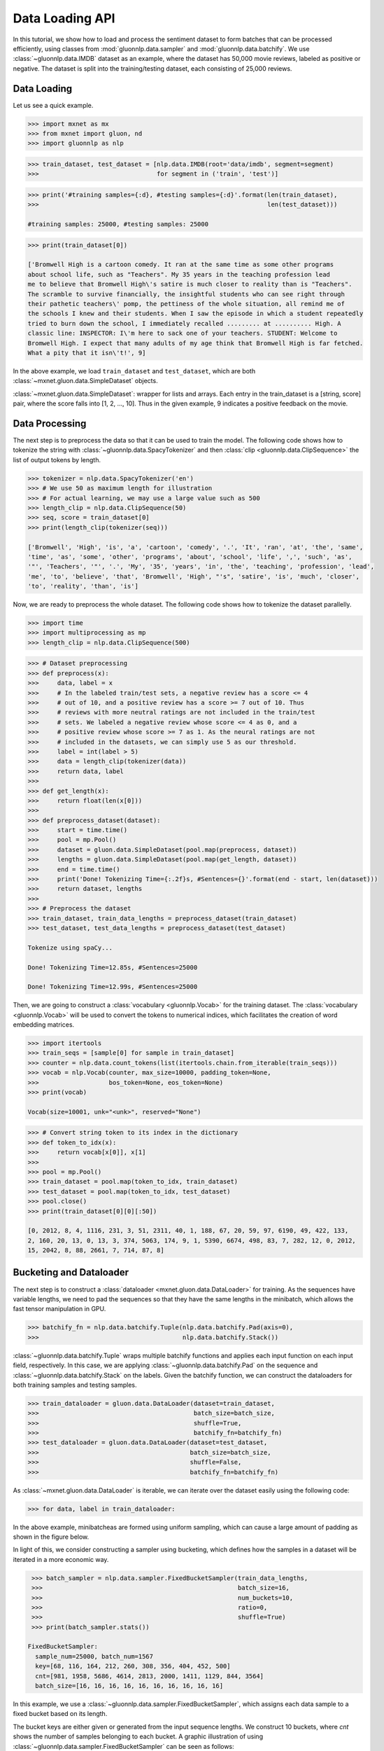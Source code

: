 Data Loading API
----------------

In this tutorial, we show how to load and process the sentiment dataset to form batches that can be processed efficiently,
using classes from :mod:`gluonnlp.data.sampler` and :mod:`gluonnlp.data.batchify`.
We use :class:`~gluonnlp.data.IMDB`
dataset as an example, where the dataset has 50,000 movie reviews, labeled as positive or negative. The dataset
is split into the training/testing dataset, each consisting of 25,000 reviews.

Data Loading
~~~~~~~~~~~~

Let us see a quick example.

.. code:: python

    >>> import mxnet as mx
    >>> from mxnet import gluon, nd
    >>> import gluonnlp as nlp

.. code:: python

    >>> train_dataset, test_dataset = [nlp.data.IMDB(root='data/imdb', segment=segment)
    >>>                                for segment in ('train', 'test')]

.. code:: python

    >>> print('#training samples={:d}, #testing samples={:d}'.format(len(train_dataset),
    >>>                                                              len(test_dataset)))

    #training samples: 25000, #testing samples: 25000

.. code:: python

    >>> print(train_dataset[0])

    ['Bromwell High is a cartoon comedy. It ran at the same time as some other programs
    about school life, such as "Teachers". My 35 years in the teaching profession lead
    me to believe that Bromwell High\'s satire is much closer to reality than is "Teachers".
    The scramble to survive financially, the insightful students who can see right through
    their pathetic teachers\' pomp, the pettiness of the whole situation, all remind me of
    the schools I knew and their students. When I saw the episode in which a student repeatedly
    tried to burn down the school, I immediately recalled ......... at .......... High. A
    classic line: INSPECTOR: I\'m here to sack one of your teachers. STUDENT: Welcome to
    Bromwell High. I expect that many adults of my age think that Bromwell High is far fetched.
    What a pity that it isn\'t!', 9]

In the above example, we load ``train_dataset`` and ``test_dataset``, which are both :class:`~mxnet.gluon.data.SimpleDataset` objects.

:class:`~mxnet.gluon.data.SimpleDataset`: wrapper for lists and arrays. Each entry in the train_dataset is a [string, score] pair,
where the score falls into [1, 2, ..., 10]. Thus in the given example, 9 indicates a positive feedback on the movie.


Data Processing
~~~~~~~~~~~~~~~

The next step is to preprocess the data so that it can be used to train the model. The following code
shows how to tokenize the string with :class:`~gluonnlp.data.SpacyTokenizer` and then :class:`clip <gluonnlp.data.ClipSequence>`
the list of output tokens by length.

.. code:: python

    >>> tokenizer = nlp.data.SpacyTokenizer('en')
    >>> # We use 50 as maximum length for illustration
    >>> # For actual learning, we may use a large value such as 500
    >>> length_clip = nlp.data.ClipSequence(50)
    >>> seq, score = train_dataset[0]
    >>> print(length_clip(tokenizer(seq)))

    ['Bromwell', 'High', 'is', 'a', 'cartoon', 'comedy', '.', 'It', 'ran', 'at', 'the', 'same',
    'time', 'as', 'some', 'other', 'programs', 'about', 'school', 'life', ',', 'such', 'as',
    '"', 'Teachers', '"', '.', 'My', '35', 'years', 'in', 'the', 'teaching', 'profession', 'lead',
    'me', 'to', 'believe', 'that', 'Bromwell', 'High', "'s", 'satire', 'is', 'much', 'closer',
    'to', 'reality', 'than', 'is']

Now, we are ready to preprocess the whole dataset. The following code shows how to tokenize the dataset parallelly.

.. code:: python

    >>> import time
    >>> import multiprocessing as mp
    >>> length_clip = nlp.data.ClipSequence(500)

.. code:: python

    >>> # Dataset preprocessing
    >>> def preprocess(x):
    >>>     data, label = x
    >>>     # In the labeled train/test sets, a negative review has a score <= 4
    >>>     # out of 10, and a positive review has a score >= 7 out of 10. Thus
    >>>     # reviews with more neutral ratings are not included in the train/test
    >>>     # sets. We labeled a negative review whose score <= 4 as 0, and a
    >>>     # positive review whose score >= 7 as 1. As the neural ratings are not
    >>>     # included in the datasets, we can simply use 5 as our threshold.
    >>>     label = int(label > 5)
    >>>     data = length_clip(tokenizer(data))
    >>>     return data, label
    >>>
    >>> def get_length(x):
    >>>     return float(len(x[0]))
    >>>
    >>> def preprocess_dataset(dataset):
    >>>     start = time.time()
    >>>     pool = mp.Pool()
    >>>     dataset = gluon.data.SimpleDataset(pool.map(preprocess, dataset))
    >>>     lengths = gluon.data.SimpleDataset(pool.map(get_length, dataset))
    >>>     end = time.time()
    >>>     print('Done! Tokenizing Time={:.2f}s, #Sentences={}'.format(end - start, len(dataset)))
    >>>     return dataset, lengths
    >>>
    >>> # Preprocess the dataset
    >>> train_dataset, train_data_lengths = preprocess_dataset(train_dataset)
    >>> test_dataset, test_data_lengths = preprocess_dataset(test_dataset)

    Tokenize using spaCy...

    Done! Tokenizing Time=12.85s, #Sentences=25000

    Done! Tokenizing Time=12.99s, #Sentences=25000

Then, we are going to construct a :class:`vocabulary <gluonnlp.Vocab>` for the training dataset. The :class:`vocabulary <gluonnlp.Vocab>`
will be used to convert the tokens to numerical indices, which facilitates the creation of word embedding matrices.

.. code:: python

    >>> import itertools
    >>> train_seqs = [sample[0] for sample in train_dataset]
    >>> counter = nlp.data.count_tokens(list(itertools.chain.from_iterable(train_seqs)))
    >>> vocab = nlp.Vocab(counter, max_size=10000, padding_token=None,
    >>>                   bos_token=None, eos_token=None)
    >>> print(vocab)

    Vocab(size=10001, unk="<unk>", reserved="None")

.. code:: python

    >>> # Convert string token to its index in the dictionary
    >>> def token_to_idx(x):
    >>>     return vocab[x[0]], x[1]
    >>>
    >>> pool = mp.Pool()
    >>> train_dataset = pool.map(token_to_idx, train_dataset)
    >>> test_dataset = pool.map(token_to_idx, test_dataset)
    >>> pool.close()
    >>> print(train_dataset[0][0][:50])

    [0, 2012, 8, 4, 1116, 231, 3, 51, 2311, 40, 1, 188, 67, 20, 59, 97, 6190, 49, 422, 133,
    2, 160, 20, 13, 0, 13, 3, 374, 5063, 174, 9, 1, 5390, 6674, 498, 83, 7, 282, 12, 0, 2012,
    15, 2042, 8, 88, 2661, 7, 714, 87, 8]


Bucketing and Dataloader
~~~~~~~~~~~~~~~~~~~~~~~~

The next step is to construct a :class:`dataloader <mxnet.gluon.data.DataLoader>` for training.
As the sequences have variable lengths, we need to pad the sequences so that they have the same
lengths in the minibatch, which allows the fast tensor manipulation in GPU.

.. code:: python

   >>> batchify_fn = nlp.data.batchify.Tuple(nlp.data.batchify.Pad(axis=0),
   >>>                                       nlp.data.batchify.Stack())

:class:`~gluonnlp.data.batchify.Tuple` wraps multiple batchify functions and applies each input function on each input field,
respectively. In this case, we are applying :class:`~gluonnlp.data.batchify.Pad` on the sequence and :class:`~gluonnlp.data.batchify.Stack`
on the labels. Given the batchify function, we can construct the dataloaders for both training samples and testing samples.

.. code:: python

   >>> train_dataloader = gluon.data.DataLoader(dataset=train_dataset,
   >>>                                          batch_size=batch_size,
   >>>                                          shuffle=True,
   >>>                                          batchify_fn=batchify_fn)
   >>> test_dataloader = gluon.data.DataLoader(dataset=test_dataset,
   >>>                                         batch_size=batch_size,
   >>>                                         shuffle=False,
   >>>                                         batchify_fn=batchify_fn)

As :class:`~mxnet.gluon.data.DataLoader` is iterable, we can iterate over the dataset easily using the following code:

.. code:: python

   >>> for data, label in train_dataloader:

In the above example, minibatcheas are formed using uniform sampling, which can cause a large amount of padding as shown
in the figure below.

.. image:: ./images/no_bucket_strategy.png
   :height: 200px
   :width: 1000 px
   :alt: alternate text
   :align: center

In light of this, we consider
constructing a sampler using bucketing, which defines how the samples in a dataset will be iterated in a more economic way.

.. code:: python

    >>> batch_sampler = nlp.data.sampler.FixedBucketSampler(train_data_lengths,
    >>>                                                     batch_size=16,
    >>>                                                     num_buckets=10,
    >>>                                                     ratio=0,
    >>>                                                     shuffle=True)
    >>> print(batch_sampler.stats())

   FixedBucketSampler:
     sample_num=25000, batch_num=1567
     key=[68, 116, 164, 212, 260, 308, 356, 404, 452, 500]
     cnt=[981, 1958, 5686, 4614, 2813, 2000, 1411, 1129, 844, 3564]
     batch_size=[16, 16, 16, 16, 16, 16, 16, 16, 16, 16]

In this example, we use a :class:`~gluonnlp.data.sampler.FixedBucketSampler`, which assigns each data sample to a
fixed bucket based on its length.

The bucket keys are either given or generated from the input sequence lengths. We construct 10 buckets, where `cnt`
shows the number of samples belonging to each bucket. A graphic illustration of using :class:`~gluonnlp.data.sampler.FixedBucketSampler`
can be seen as follows:

.. image:: ./images/fixed_bucket_strategy_ratio0.0.png
   :height: 200px
   :width: 1000 px
   :alt: alternate text
   :align: center

To further improve the throughput, we can consider scaling up the batch size of smaller buckets. This can be achieved
by using a parameter ``ratio``. Assume the :math:`i` th key is :math:`K_i` , the default batch size is :math:`B` , the ratio to
scale the batch size is :math:`\alpha` and the batch size corresponds to the :math:`i` th bucket is :math:`B_i` . We have:

.. math::

   B_i = \max(\alpha B \times \frac{\max_j sum(K_j)}{sum(K_i)}, B)

.. image:: ./images/fixed_bucket_strategy_ratio0.7.png
   :height: 200px
   :width: 1000 px
   :alt: alternate text
   :align: center

Thus, setting this to a value larger than 0, like 0.5, will scale up the batch size of the
smaller buckets.

.. code:: python

    >>> batch_sampler = nlp.data.sampler.FixedBucketSampler(train_data_lengths,
    >>>                                                     batch_size=16,
    >>>                                                     num_buckets=10,
    >>>                                                     ratio=0.5,
    >>>                                                     shuffle=True)
    >>> print(batch_sampler.stats())

   FixedBucketSampler:
     sample_num=25000, batch_num=1306
     key=[68, 116, 164, 212, 260, 308, 356, 404, 452, 500]
     cnt=[981, 1958, 5686, 4614, 2813, 2000, 1411, 1129, 844, 3564]
     batch_size=[58, 34, 24, 18, 16, 16, 16, 16, 16, 16]

Now, we can create dataloader using bucketing sampler for both training set.

.. code:: python

   >>> train_dataloader = gluon.data.DataLoader(dataset=train_dataset,
   >>>                                          batch_sampler=batch_sampler,
   >>>                                          batchify_fn=batchify_fn)

In our sampler API, we also provide another sampler called :class:`~gluonnlp.data.sampler.SortedBucketSampler`,
which results in the following padding pattern:

.. image:: ./images/sorted_bucket_strategy.png
   :height: 200px
   :width: 1000 px
   :alt: alternate text
   :align: center

With this strategy, we partition data to a number of buckets with size `batch_size * mult`, where `mult` is a multiplier
to determine the bucket size. Each bucket contains `batch_size * mult` elements. The samples inside each bucket are sorted
based on sort_key and then batched.

.. code:: python

    >>> batch_sampler = nlp.data.sampler.SortedBucketSampler(train_data_lengths,
    >>>                                                     batch_size=16,
    >>>                                                     mult=100,
    >>>                                                     shuffle=True)

More details about the training using pre-trained language model and bucketing can be found in the
`sentiment analysis tutorial </examples/sentiment_analysis/sentiment_analysis.html>`_.
